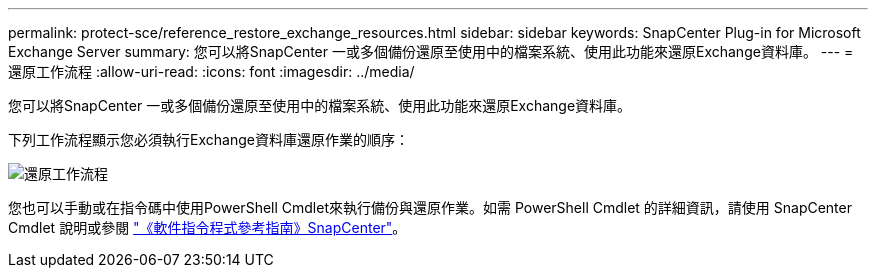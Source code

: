 ---
permalink: protect-sce/reference_restore_exchange_resources.html 
sidebar: sidebar 
keywords: SnapCenter Plug-in for Microsoft Exchange Server 
summary: 您可以將SnapCenter 一或多個備份還原至使用中的檔案系統、使用此功能來還原Exchange資料庫。 
---
= 還原工作流程
:allow-uri-read: 
:icons: font
:imagesdir: ../media/


[role="lead"]
您可以將SnapCenter 一或多個備份還原至使用中的檔案系統、使用此功能來還原Exchange資料庫。

下列工作流程顯示您必須執行Exchange資料庫還原作業的順序：

image:../media/all_plug_ins_restore_workflow.png["還原工作流程"]

您也可以手動或在指令碼中使用PowerShell Cmdlet來執行備份與還原作業。如需 PowerShell Cmdlet 的詳細資訊，請使用 SnapCenter Cmdlet 說明或參閱 https://library.netapp.com/ecm/ecm_download_file/ECMLP2886895["《軟件指令程式參考指南》SnapCenter"^]。
